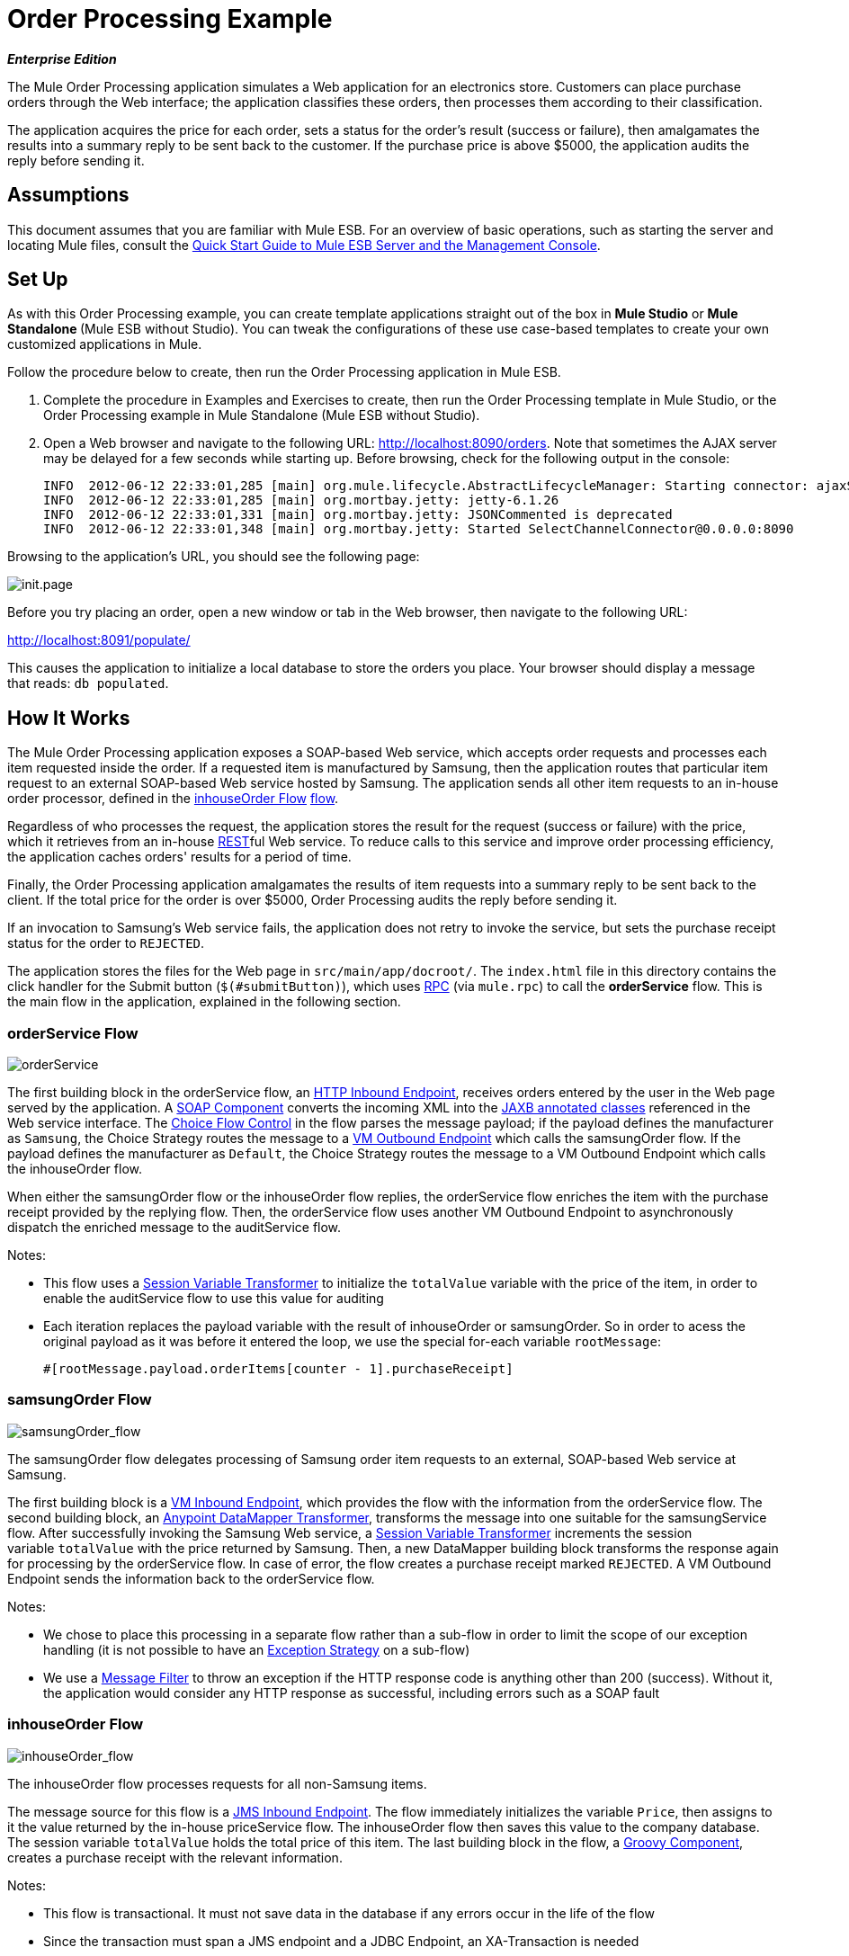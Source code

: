 = Order Processing Example

*_Enterprise Edition_*

The Mule Order Processing application simulates a Web application for an electronics store. Customers can place purchase orders through the Web interface; the application classifies these orders, then processes them according to their classification.

The application acquires the price for each order, sets a status for the order's result (success or failure), then amalgamates the results into a summary reply to be sent back to the customer. If the purchase price is above $5000, the application audits the reply before sending it.

== Assumptions

This document assumes that you are familiar with Mule ESB. For an overview of basic operations, such as starting the server and locating Mule files, consult the link:/mule-management-console/v/3.3/quick-start-guide-to-mule-esb-server-and-the-management-console[Quick Start Guide to Mule ESB Server and the Management Console].

== Set Up

As with this Order Processing example, you can create template applications straight out of the box in *Mule Studio* or **Mule Standalone **(Mule ESB without Studio). You can tweak the configurations of these use case-based templates to create your own customized applications in Mule.

Follow the procedure below to create, then run the Order Processing application in Mule ESB.

. Complete the procedure in Examples and Exercises to create, then run the Order Processing template in Mule Studio, or the Order Processing example in Mule Standalone (Mule ESB without Studio).
. Open a Web browser and navigate to the following URL: http://localhost:8090/orders. Note that sometimes the AJAX server may be delayed for a few seconds while starting up. Before browsing, check for the following output in the console:
+
[source, code, linenums]
----
INFO  2012-06-12 22:33:01,285 [main] org.mule.lifecycle.AbstractLifecycleManager: Starting connector: ajaxServer
INFO  2012-06-12 22:33:01,285 [main] org.mortbay.jetty: jetty-6.1.26
INFO  2012-06-12 22:33:01,331 [main] org.mortbay.jetty: JSONCommented is deprecated
INFO  2012-06-12 22:33:01,348 [main] org.mortbay.jetty: Started SelectChannelConnector@0.0.0.0:8090
----

Browsing to the application's URL, you should see the following page:

image:init.page.png[init.page]

Before you try placing an order, open a new window or tab in the Web browser, then navigate to the following URL:

http://localhost:8091/populate/

This causes the application to initialize a local database to store the orders you place. Your browser should display a message that reads: `db populated`.

== How It Works

The Mule Order Processing application exposes a SOAP-based Web service, which accepts order requests and processes each item requested inside the order. If a requested item is manufactured by Samsung, then the application routes that particular item request to an external SOAP-based Web service hosted by Samsung. The application sends all other item requests to an in-house order processor, defined in the <<inhouseOrder Flow>> link:/mule-user-guide/v/3.6/using-flows-for-service-orchestration[flow].

Regardless of who processes the request, the application stores the result for the request (success or failure) with the price, which it retrieves from an in-house link:/mule-user-guide/v/3.7/rest-component-reference[REST]ful Web service. To reduce calls to this service and improve order processing efficiency, the application caches orders' results for a period of time.

Finally, the Order Processing application amalgamates the results of item requests into a summary reply to be sent back to the client. If the total price for the order is over $5000, Order Processing audits the reply before sending it.

If an invocation to Samsung's Web service fails, the application does not retry to invoke the service, but sets the purchase receipt status for the order to `REJECTED`.

The application stores the files for the Web page in `src/main/app/docroot/`. The `index.html` file in this directory contains the click handler for the Submit button (`$(#submitButton)`), which uses http://en.wikipedia.org/wiki/Remote_procedure_call[RPC] (via `mule.rpc`) to call the *orderService* flow. This is the main flow in the application, explained in the following section.

=== orderService Flow

image:orderService.png[orderService]

// View the XML

The first building block in the orderService flow, an link:/mule-user-guide/v/3.6/http-connector[HTTP Inbound Endpoint], receives orders entered by the user in the Web page served by the application. A link:/mule-user-guide/v/3.3/soap-component-reference[SOAP Component] converts the incoming XML into the http://en.wikipedia.org/wiki/JAXB[JAXB annotated classes] referenced in the Web service interface. The link:/mule-user-guide/v/3.7/choice-flow-control-reference[Choice Flow Control] in the flow parses the message payload; if the payload defines the manufacturer as `Samsung`, the Choice Strategy routes the message to a link:/mule-user-guide/v/3.7/vm-transport-reference[VM Outbound Endpoint] which calls the samsungOrder flow. If the payload defines the manufacturer as `Default`, the Choice Strategy routes the message to a VM Outbound Endpoint which calls the inhouseOrder flow.

When either the samsungOrder flow or the inhouseOrder flow replies, the orderService flow enriches the item with the purchase receipt provided by the replying flow. Then, the orderService flow uses another VM Outbound Endpoint to asynchronously dispatch the enriched message to the auditService flow.

Notes:

* This flow uses a link:/mule-user-guide/v/3.3/session-variable-transformer-reference[Session Variable Transformer] to initialize the `totalValue` variable with the price of the item, in order to enable the auditService flow to use this value for auditing
* Each iteration replaces the payload variable with the result of inhouseOrder or samsungOrder. So in order to acess the original payload as it was before it entered the loop, we use the special for-each variable `rootMessage`:
+
[source, code, linenums]
----
#[rootMessage.payload.orderItems[counter - 1].purchaseReceipt]
----

=== samsungOrder Flow

image:samsungOrder_flow.png[samsungOrder_flow]

// View the XML

The samsungOrder flow delegates processing of Samsung order item requests to an external, SOAP-based Web service at Samsung.

The first building block is a link:/mule-user-guide/v/3.7/vm-transport-reference[VM Inbound Endpoint], which provides the flow with the information from the orderService flow. The second building block, an link:/anypoint-studio/v/6/datamapper-user-guide-and-reference[Anypoint DataMapper Transformer], transforms the message into one suitable for the samsungService flow. After successfully invoking the Samsung Web service, a link:/mule-user-guide/v/3.3/session-variable-transformer-reference[Session Variable Transformer] increments the session variable `totalValue` with the price returned by Samsung. Then, a new DataMapper building block transforms the response again for processing by the orderService flow. In case of error, the flow creates a purchase receipt marked `REJECTED`. A VM Outbound Endpoint sends the information back to the orderService flow.

Notes:

* We chose to place this processing in a separate flow rather than a sub-flow in order to limit the scope of our exception handling (it is not possible to have an link:/mule-user-guide/v/3.7/error-handling[Exception Strategy] on a sub-flow)
* We use a link:/mule-user-guide/v/3.6/message-filter[Message Filter] to throw an exception if the HTTP response code is anything other than 200 (success). Without it, the application would consider any HTTP response as successful, including errors such as a SOAP fault

=== inhouseOrder Flow

image:inhouseOrder_flow.png[inhouseOrder_flow]

// View the XML

The inhouseOrder flow processes requests for all non-Samsung items.

The message source for this flow is a link:/mule-user-guide/v/3.7/jms-transport-reference[JMS Inbound Endpoint]. The flow immediately initializes the variable `Price`, then assigns to it the value returned by the in-house priceService flow. The inhouseOrder flow then saves this value to the company database. The session variable `totalValue` holds the total price of this item. The last building block in the flow, a link:/mule-user-guide/v/3.7/groovy-component-reference[Groovy Component], creates a purchase receipt with the relevant information.

Notes:

* This flow is transactional. It must not save data in the database if any errors occur in the life of the flow
* Since the transaction must span a JMS endpoint and a JDBC Endpoint, an XA-Transaction is needed
* The JMS Endpoint is configured to "ALWAYS-BEGIN" the transaction, and the JDBC Endpoint to "ALWAYS-JOIN" it
* The Rollback Exception Strategy allows us to reinsert the message in the JMS queue in the event of an error
* The `Redelivery exhausted` configuration allows us to determine what to do when the number of retries has reached the maximum specified in the `maxRedeliveryAttempts` attribute of the link:/mule-user-guide/v/3.7/rollback-exception-strategy[Exception Strategy]
* We cache the price returned by the priceService flow in an in-memory link:/mule-user-guide/v/3.7/mule-object-stores[Object Store]. The key to the store is the ID of the product requested. The first time that a given product ID appears, the `Enrich with price` link:/mule-user-guide/v/3.6/message-enricher[Message Enricher]  invokes the priceService to obtain the price for the product. After that, the flow uses the cached value for the product
* A timeout can be configured on the object store used by the cache

=== priceService Flow

image:priceService.png[priceService]

// View the XML

The inhouse RESTful priceService flow returns the price of non-Samsung products. The HTTP Inbound Endpoint Message Source passes the request to our Jersey backend REST Message Processor.

It's important to note that the http://en.wikipedia.org/wiki/Java_API_for_RESTful_Web_Services[JAX-RS] annotated Java implementation is one way of implementing your Web service. A whole flow can serve as the implementation of a Web service, whether it's RESTful or SOAP-based.

=== samsungService Flow

image:samsungService.png[samsungService]

// View the XML

The samsungService flow mocks the supposedly external Samsung Web service. It is sourced by the HTTP Inbound Endpoint followed by a SOAP Component configured as a JAX-WS Service. The service implementation is in the `Samsung Service Impl`, a link:/mule-user-guide/v/3.6/java-transformer-reference[Java Component]. 

=== auditService Flow

image:auditService.png[auditService]

// View the XML

The auditService flow, which is invoked asynchronously by the orderService flow, audits the item requests, which have been enriched with the responses from the inhouseOrder flow and the samsungOrder flow. The auditService flow's transactional configuration is again XA due to the disparity between the VM Inbound Endpoint and the JDBC Endpoint.

Notes:

* The source for the flow is a VM Inbound Endpoint, in contrast to the JMS Endpoint on the inhouseOrder flow. The reason is that the auditService flow invocation does not need to be synchronous, as is the case with the invocation for inhouseOrder. All transactional flows must be started by a _one-way_ exchange pattern on the Inbound Endpoint, which can be defined by using a `request-response` exchange pattern on the invoking service
* In order to ensure reliable messaging (i.e., that messages are not lost in case processing stops due to an error), we wrap our Rollback Exception Strategy together with a sibling Catch Exception Strategy. These are both contained in a Choice Exception Strategy which defines which of them to use (whether Rollback or Catch Exception). If the Catch Exception Strategy is used, then the message is lost. In this case the defaultErrorHandler sub-flow emails the error to Operations


=== databaseIntialisation Flow

image:databaseInit.png[databaseInit]

// View the XML

The databaseInitialisation flow initializes a local database to store any orders you place. As explained in Set Up and Run the Example, you invoke this flow by pointing your Web browser to http://localhost:8091/populate/. Invoke this flow the first time you run the application; it is not necessary to do so in subsequent runs.
